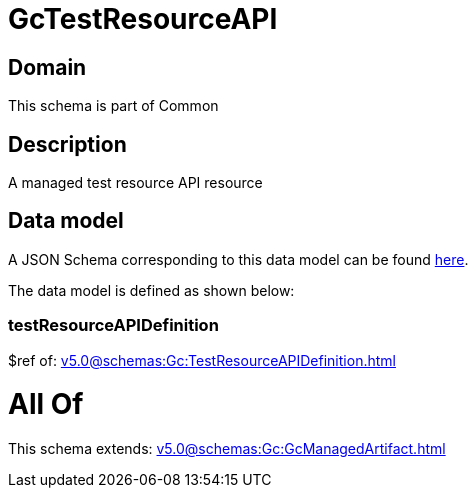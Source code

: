 = GcTestResourceAPI

[#domain]
== Domain

This schema is part of Common

[#description]
== Description

A managed test resource API resource


[#data_model]
== Data model

A JSON Schema corresponding to this data model can be found https://tmforum.org[here].

The data model is defined as shown below:


=== testResourceAPIDefinition
$ref of: xref:v5.0@schemas:Gc:TestResourceAPIDefinition.adoc[]


= All Of 
This schema extends: xref:v5.0@schemas:Gc:GcManagedArtifact.adoc[]
